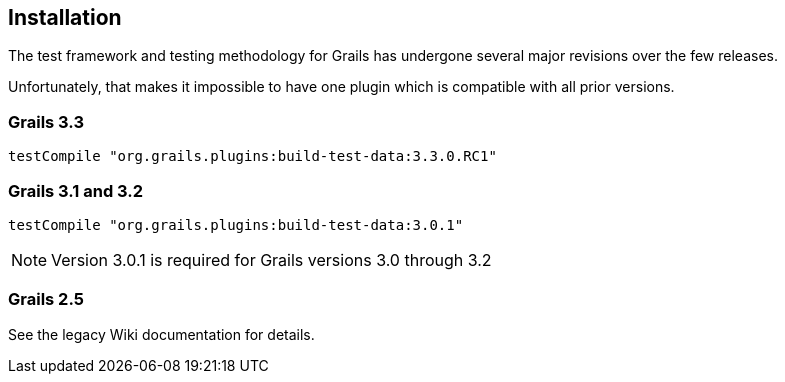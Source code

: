 [[installation]]
== Installation
The test framework and testing methodology for Grails has undergone several major revisions over the few releases.

Unfortunately, that makes it impossible to have one plugin which is compatible with all prior versions.

=== Grails 3.3
`testCompile "org.grails.plugins:build-test-data:3.3.0.RC1"`

=== Grails 3.1 and 3.2
`testCompile "org.grails.plugins:build-test-data:3.0.1"`

NOTE: Version 3.0.1 is required for Grails versions 3.0 through 3.2

=== Grails 2.5
See the legacy Wiki documentation for details.

